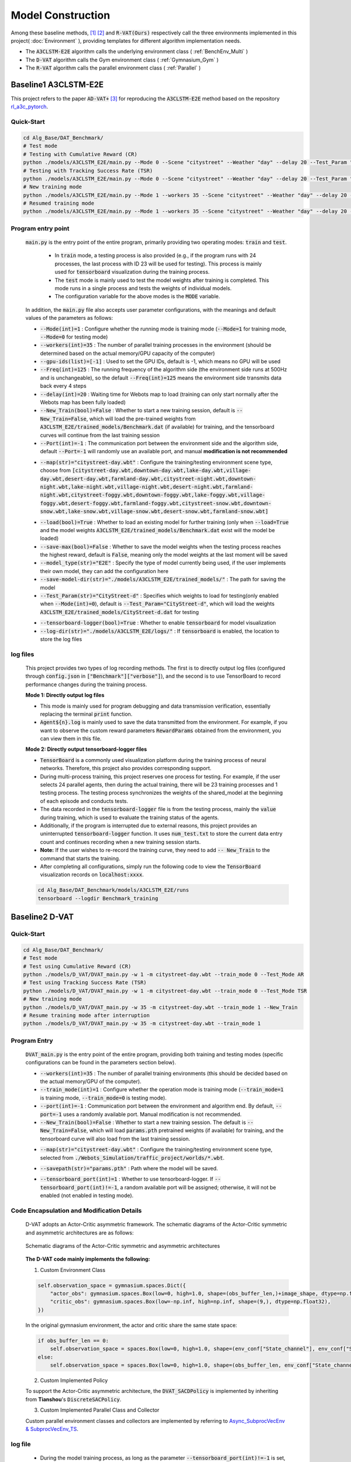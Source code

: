 Model Construction
==================

.. raw:: html

    <style>
        #language-switch {
        display: flex; /* Use Flexbox layout */
        justify-content: center; /* Center buttons horizontally */
        align-items: center; /* Center buttons vertically */
        gap: 10px; /* Space between buttons */
        margin-top: 20px;
        margin-bottom: 20px;
    }
    #language-switch button {
        width: 180px;
        height: 40px;
        font-size: 16px;
        padding: 10px;
        margin: 5px;
        border: 1px solid #ccc;
        border-radius: 5px;
        cursor: pointer;
        text-align: center;
        background-color: #f0f0f0;
        display: flex;
        align-items: center; /* Center text vertically */
        justify-content: center; /* Center text horizontally */
    }
    </style>

    <!-- Language switch buttons -->
    <div id="language-switch" style="background-color: #fae3e3; padding: 15px; border-radius: 5px; border: 2px solid #cb7474;">
        <b style="font-size: 18px;">You can choose language by </b>
        <button onclick="switchLanguage('zh')">中文</button>
        <button onclick="switchLanguage('en')">English</button>
    </div>

    <script>
        function switchLanguage(lang) {
            if (lang === 'zh') {
                window.location.href = '../../zh/Algorithm/Model.html';
            } else if (lang === 'en') {
                window.location.href = '../../en/Algorithm/Model.html';
            }
        }
    </script> 

.. raw:: html

    </br>
    <hr style="border: 2px solid #d3d3d3; width: 95%; margin: 10px auto;">
    </br>
    </br>


.. raw:: html

    <div style="background-color: #FDF5E6; padding: 15px; border-radius: 5px; border: 2px solid #CD6839;">
        This project provides algorithm implementations of three baseline methods, namely <code>A3CLSTM-E2E</code> [1], <code>D-VAT</code> [2], and <code>R-VAT(Ours)</code>.
    </div>
    </br>

Among these baseline methods, [1]_ [2]_ and :code:`R-VAT(Ours)` respectively call the three environments implemented in this project( :doc:`Environment` ), providing templates for different algorithm implementation needs.

*  The :code:`A3CLSTM-E2E` algorithm calls the underlying environment class ( :ref:`BenchEnv_Multi` )
*  The :code:`D-VAT` algorithm calls the Gym environment class ( :ref:`Gymnasium_Gym` )
*  The :code:`R-VAT` algorithm calls the parallel environment class ( :ref:`Parallel` )

.. figure:: ../_static/image/classes.png
    :alt: 3种环境类关系图                                 
    :width: 600px                                              
    :align: center


.. raw:: html

    </br>
    <hr style="border: 2px solid #d3d3d3; width: 95%; margin: 10px auto;">
    </br>
    </br>

Baseline1 A3CLSTM-E2E
---------------------------------

This project refers to the paper :code:`AD-VAT+` [3]_ for reproducing the :code:`A3CLSTM-E2E` method based on the repository `rl_a3c_pytorch <https://github.com/dgriff777/rl_a3c_pytorch>`_.

.. raw:: html

    <div style="border-left: 4px solid #d3d3d3; padding-left: 10px; margin-left: 0;">
        The specific code can be found in the <code>Alg_Base/DAT_Benchmark/models/A3CLSTM_E2E</code> folder
    </div>
    </br>

Quick-Start
~~~~~~~~~~~~~~~~~~~~~~~~~

.. code:: bash

    cd Alg_Base/DAT_Benchmark/
    # Test mode
    # Testing with Cumulative Reward (CR)
    python ./models/A3CLSTM_E2E/main.py --Mode 0 --Scene "citystreet" --Weather "day" --delay 20 --Test_Param "CityStreet-d" --Test_Mode CR
    # Testing with Tracking Success Rate (TSR)
    python ./models/A3CLSTM_E2E/main.py --Mode 0 --Scene "citystreet" --Weather "day" --delay 20 --Test_Param "CityStreet-d" --Test_Mode TSR
    # New training mode
    python ./models/A3CLSTM_E2E/main.py --Mode 1 --workers 35 --Scene "citystreet" --Weather "day" --delay 20 --Freq 125 --New_Train
    # Resumed training mode
    python ./models/A3CLSTM_E2E/main.py --Mode 1 --workers 35 --Scene "citystreet" --Weather "day" --delay 20 --Freq 125

Program entry point
~~~~~~~~~~~~~~~~~~~~~~~~~

    :code:`main.py` is the entry point of the entire program, primarily providing two operating modes: :code:`train` and :code:`test`.
        
        * In :code:`train` mode, a testing process is also provided (e.g., if the program runs with 24 processes, the last process with ID 23 will be used for testing). This process is mainly used for :code:`tensorboard` visualization during the training process.
        * The :code:`test` mode is mainly used to test the model weights after training is completed. This mode runs in a single process and tests the weights of individual models.
        * The configuration variable for the above modes is the :code:`MODE` variable.

    In addition, the :code:`main.py` file also accepts user parameter configurations, with the meanings and default values of the parameters as follows:
    
    .. raw:: html

      <div style="background-color: #e5f1fe; padding: 15px; border-radius: 5px; border: 1px solid #1874CD;">
            <b>1. Runtime parameters:</b> Configure system mode, runtime frequency, device settings, etc.
      </div>
      </br>

    * :code:`--Mode(int)=1` : Configure whether the running mode is training mode (:code:`--Mode=1` for training mode, :code:`--Mode=0` for testing mode)
    * :code:`--workers(int)=35` : The number of parallel training processes in the environment (should be determined based on the actual memory/GPU capacity of the computer)
    * :code:`--gpu-ids(list)=[-1]` : Used to set the GPU IDs, default is -1, which means no GPU will be used
    * :code:`--Freq(int)=125` : The running frequency of the algorithm side (the environment side runs at 500Hz and is unchangeable), so the default :code:`--Freq(int)=125` means the environment side transmits data back every 4 steps
    * :code:`--delay(int)=20` : Waiting time for Webots map to load (training can only start normally after the Webots map has been fully loaded)
    * :code:`--New_Train(bool)=False` : Whether to start a new training session, default is :code:`--New_Train=False`, which will load the pre-trained weights from :code:`A3CLSTM_E2E/trained_models/Benchmark.dat` (if available) for training, and the tensorboard curves will continue from the last training session
    * :code:`--Port(int)=-1` : The communication port between the environment side and the algorithm side, default :code:`--Port=-1` will randomly use an available port, and manual **modification is not recommended**

    .. raw:: html

      <div style="background-color: #e5f1fe; padding: 15px; border-radius: 5px; border: 1px solid #1874CD;">
            <b>2. Environment parameters:</b> Configure the selected environment
      </div>
      </br>

    * :code:`--map(str)="citystreet-day.wbt"` : Configure the training/testing environment scene type, choose from :code:`[citystreet-day.wbt,downtown-day.wbt,lake-day.wbt,village-day.wbt,desert-day.wbt,farmland-day.wbt,citystreet-night.wbt,downtown-night.wbt,lake-night.wbt,village-night.wbt,desert-night.wbt,farmland-night.wbt,citystreet-foggy.wbt,downtown-foggy.wbt,lake-foggy.wbt,village-foggy.wbt,desert-foggy.wbt,farmland-foggy.wbt,citystreet-snow.wbt,downtown-snow.wbt,lake-snow.wbt,village-snow.wbt,desert-snow.wbt,farmland-snow.wbt]` 
    
    .. raw:: html

      <div style="background-color: #e5f1fe; padding: 15px; border-radius: 5px; border: 1px solid #1874CD;">
            <b>3. Model parameters:</b> Configure parameters related to model weight loading and saving
      </div>
      </br>
    
    * :code:`--load(bool)=True` : Whether to load an existing model for further training (only when :code:`--load=True` and the model weights :code:`A3CLSTM_E2E/trained_models/Benchmark.dat` exist will the model be loaded)
    * :code:`--save-max(bool)=False` : Whether to save the model weights when the testing process reaches the highest reward, default is :code:`False`, meaning only the model weights at the last moment will be saved
    * :code:`--model_type(str)="E2E"` : Specify the type of model currently being used, if the user implements their own model, they can add the configuration here
    * :code:`--save-model-dir(str)="./models/A3CLSTM_E2E/trained_models/"` : The path for saving the model
    * :code:`--Test_Param(str)="CityStreet-d"` : Specifies which weights to load for testing(only enabled when :code:`--Mode(int)=0`), default is :code:`--Test_Param="CityStreet-d"`, which will load the weights :code:`A3CLSTM_E2E/trained_models/CityStreet-d.dat` for testing

    .. raw:: html

      <div style="background-color: #e5f1fe; padding: 15px; border-radius: 5px; border: 1px solid #1874CD;">
            <b>4. Visualization parameters:</b> Configure parameters related to visualization files
      </div>
      </br>
    
    * :code:`--tensorboard-logger(bool)=True` : Whether to enable :code:`tensorboard` for model visualization
    * :code:`--log-dir(str)="./models/A3CLSTM_E2E/logs/"` : If :code:`tensorboard` is enabled, the location to store the log files

log files
~~~~~~~~~~~~~~~~~~~~~~~~~

    This project provides two types of log recording methods. The first is to directly output log files (configured through :code:`config.json` in :code:`["Benchmark"]["verbose"]`), and the second is to use TensorBoard to record performance changes during the training process.

    **Mode 1: Directly output log files**

    .. raw:: html

        <div style="border-left: 4px solid #d3d3d3; padding-left: 10px; margin-left: 0;">
            Log files can be found in the folder <code>Alg_Base/DAT_Benchmark/logs</code>
        </div>
        </br>

    * This mode is mainly used for program debugging and data transmission verification, essentially replacing the terminal :code:`print` function.
    *  :code:`Agent${n}.log` is mainly used to save the data transmitted from the environment. For example, if you want to observe the custom reward parameters :code:`RewardParams` obtained from the environment, you can view them in this file.

    **Mode 2: Directly output tensorboard-logger files**

    .. raw:: html

        <div style="border-left: 4px solid #d3d3d3; padding-left: 10px; margin-left: 0;">
            TensorBoard-logger files can be found in the folder <code>Alg_Base/DAT_Benchmark/models/A3CLSTM_E2E/runs/Benchmark_training</code>
        </div>
        </br>

    * :code:`TensorBoard` is a commonly used visualization platform during the training process of neural networks. Therefore, this project also provides corresponding support.
    * During multi-process training, this project reserves one process for testing. For example, if the user selects 24 parallel agents, then during the actual training, there will be 23 training processes and 1 testing process. The testing process synchronizes the weights of the shared_model at the beginning of each episode and conducts tests.
    * The data recorded in the :code:`tensorboard-logger` file is from the testing process, mainly the :code:`value` during training, which is used to evaluate the training status of the agents.
    * Additionally, if the program is interrupted due to external reasons, this project provides an uninterrupted :code:`tensorboard-logger` function. It uses :code:`num_test.txt` to store the current data entry count and continues recording when a new training session starts.
    * **Note:** If the user wishes to re-record the training curve, they need to add :code:`-- New_Train` to the command that starts the training.
    * After completing all configurations, simply run the following code to view the :code:`TensorBoard` visualization records on :code:`localhost:xxxx`.
    
    .. code:: bash

        cd Alg_Base/DAT_Benchmark/models/A3CLSTM_E2E/runs
        tensorboard --logdir Benchmark_training

.. raw:: html

    </br>
    <hr style="border: 2px solid #d3d3d3; width: 95%; margin: 10px auto;">
    </br>
    </br>

Baseline2 D-VAT
---------------------------------

.. raw:: html

    <div style="border-left: 4px solid #d3d3d3; padding-left: 10px; margin-left: 0;">
        The specific code can be found in the <code>Alg_Base/DAT_Benchmark/models/D_VAT</code> folder.
    </div>
    </br>


Quick-Start
~~~~~~~~~~~~~~~~~~~~~~~~~

.. code:: bash

    cd Alg_Base/DAT_Benchmark/
    # Test mode
    # Test using Cumulative Reward (CR)
    python ./models/D_VAT/DVAT_main.py -w 1 -m citystreet-day.wbt --train_mode 0 --Test_Mode AR
    # Test using Tracking Success Rate (TSR)
    python ./models/D_VAT/DVAT_main.py -w 1 -m citystreet-day.wbt --train_mode 0 --Test_Mode TSR
    # New training mode
    python ./models/D_VAT/DVAT_main.py -w 35 -m citystreet-day.wbt --train_mode 1 --New_Train
    # Resume training mode after interruption
    python ./models/D_VAT/DVAT_main.py -w 35 -m citystreet-day.wbt --train_mode 1

Program Entry
~~~~~~~~~~~~~~~~~~~~~~~~~

    :code:`DVAT_main.py` is the entry point of the entire program, providing both training and testing modes (specific configurations can be found in the parameters section below).

    .. raw:: html

      <div style="background-color: #e5f1fe; padding: 15px; border-radius: 5px; border: 1px solid #1874CD;">
            <b>1. Run Parameters:</b> Configure system mode, run frequency, device, and other parameters.
      </div>
      </br>

    * :code:`--workers(int)=35` : The number of parallel training environments (this should be decided based on the actual memory/GPU of the computer).
    * :code:`--train_mode(int)=1` : Configure whether the operation mode is training mode (:code:`--train_mode=1` is training mode, :code:`--train_mode=0` is testing mode).
    * :code:`--port(int)=-1` : Communication port between the environment and algorithm end. By default, :code:`--port=-1` uses a randomly available port. Manual modification is not recommended.
    * :code:`--New_Train(bool)=False` : Whether to start a new training session. The default is :code:`--New_Train=False`, which will load :code:`params.pth` pretrained weights (if available) for training, and the tensorboard curve will also load from the last training session.

    .. raw:: html

      <div style="background-color: #e5f1fe; padding: 15px; border-radius: 5px; border: 1px solid #1874CD;">
            <b>2. Environment Parameters:</b> Configure the selected environment.
      </div>
      </br>

    * :code:`--map(str)="citystreet-day.wbt"` : Configure the training/testing environment scene type, selected from :code:`./Webots_Simulation/traffic_project/worlds/*.wbt`.
    
    .. raw:: html

      <div style="background-color: #e5f1fe; padding: 15px; border-radius: 5px; border: 1px solid #1874CD;">
            <b>3. Model Parameters:</b> Configure parameters related to model weight import and saving.
      </div>
      </br>

    * :code:`--savepath(str)="params.pth"` : Path where the model will be saved.

    .. raw:: html

      <div style="background-color: #e5f1fe; padding: 15px; border-radius: 5px; border: 1px solid #1874CD;">
            <b>4. Visualization Parameters:</b> Configure parameters related to visualization files.
      </div>
      </br>

    * :code:`--tensorboard_port(int)=1` : Whether to use tensorboard-logger. If :code:`--tensorboard_port(int)!=-1`, a random available port will be assigned; otherwise, it will not be enabled (not enabled in testing mode).


Code Encapsulation and Modification Details
~~~~~~~~~~~~~~~~~~~~~~~~~~~~~~~~~~~~~~~~~~~~~~~~~~~~~~~~~~~~~~~~~~~~~~~~~~~~~~~~~~~~~~

    D-VAT adopts an Actor-Critic asymmetric framework. The schematic diagrams of the Actor-Critic symmetric and asymmetric architectures are as follows:

    .. figure:: ../_static/image/sym_asym.png
        :alt: Asymmetric_and_Symmetrical_Structure
        :width: 700px
        :align: center

        Schematic diagrams of the Actor-Critic symmetric and asymmetric architectures


    **The D-VAT code mainly implements the following:**

    1. Custom Environment Class

    .. raw:: html

        <div style="border-left: 4px solid #d3d3d3; padding-left: 10px; margin-left: 0;">
            The environment class is modeled after the <a href="./Environment.html#gym">Gym environment class</a> to independently implement the <code>DVAT_ENV</code> environment class, with the specific code seen in <code>Alg_Base/DAT_Benchmark/models/D_VAT/DVAT_envs.py</code><br>
            To support the Actor-Critic asymmetric architecture, the state space of the <code>DVAT_ENV</code> environment class includes two parts: <code>actor_obs</code> and <code>critic_obs</code>:
        </div>
        </br>

    .. code:: python

        self.observation_space = gymnasium.spaces.Dict({
            "actor_obs": gymnasium.spaces.Box(low=0, high=1.0, shape=(obs_buffer_len,)+image_shape, dtype=np.float32),
            "critic_obs": gymnasium.spaces.Box(low=-np.inf, high=np.inf, shape=(9,), dtype=np.float32),
        })

    In the original gymnasium environment, the actor and critic share the same state space:

    .. code:: python

        if obs_buffer_len == 0:
            self.observation_space = spaces.Box(low=0, high=1.0, shape=(env_conf["State_channel"], env_conf["State_size"], env_conf["State_size"]), dtype=np.float32)
        else:
            self.observation_space = spaces.Box(low=0, high=1.0, shape=(obs_buffer_len, env_conf["State_channel"], env_conf["State_size"], env_conf["State_size"]), dtype=np.float32)



    2. Custom Implemented Policy

    To support the Actor-Critic asymmetric architecture, the :code:`DVAT_SACDPolicy` is implemented by inheriting from **Tianshou**'s :code:`DiscreteSACPolicy`.

    3. Custom Implemented Parallel Class and Collector
    
    Custom parallel environment classes and collectors are implemented by referring to `Async_SubprocVecEnv & SubprocVecEnv_TS <Environment.html#part3-async-subprocvecenv-subprocvecenv-ts>`_.


log file
~~~~~~~~~~~~~~~~~~~~~~~~~

    .. raw:: html

        <div style="border-left: 4px solid #d3d3d3; padding-left: 10px; margin-left: 0;">
            See the tensorboard-logger file in the folder <code>Alg_Base/DAT_Benchmark/models/D_VAT/DVAT_logs</code>
        </div>
        </br>

    * During the model training process, as long as the parameter :code:`--tensorboard_port(int)!=-1` is set, the tensorboard-logger will automatically start when the program is launched.
    * However, if you want to manually start tensorboard, you can also use the following command:

    .. code:: bash

        cd Alg_Base/DAT_Benchmark/models/D_VAT/
        tensorboard --logdir DVAT_logs


.. raw:: html

    </br>
    <hr style="border: 2px solid #d3d3d3; width: 95%; margin: 10px auto;">
    </br>
    </br>


Baseline3 R-VAT
---------------------------------

.. raw:: html

    <div style="border-left: 4px solid #d3d3d3; padding-left: 10px; margin-left: 0;">
        For specific code, see <code>Alg_Base/DAT_Benchmark/models/R_VAT</code> folder
    </div>
    </br>

Quick-Start
~~~~~~~~~~~~~~~~~~~~~~~~~

.. code:: bash

    cd Alg_Base/DAT_Benchmark/
    # Test mode
    # Test with Cumulative Reward (CR)
    python ./models/R_VAT/RVAT.py -w 1 -m citystreet-day.wbt --train_mode 0 --Test_Mode AR
    # Test with Tracking Success Rate (TSR)
    python ./models/R_VAT/RVAT.py -w 1 -m citystreet-day.wbt --train_mode 0 --Test_Mode TSR
    # New training mode
    python ./models/R_VAT/RVAT.py -w 35 -m citystreet-day.wbt --train_mode 1 --New_Train
    # Resume training mode
    python ./models/R_VAT/RVAT.py -w 35 -m citystreet-day.wbt --train_mode 1

Program Entry
~~~~~~~~~~~~~~~~~~~~~~~~~

    :code:`RVAT.py` is the entry point for the entire program, providing both training and testing modes (for specific configurations, refer to the parameter settings below).

    .. raw:: html

      <div style="background-color: #e5f1fe; padding: 15px; border-radius: 5px; border: 1px solid #1874CD;">
            <b>1. Runtime Parameters:</b> Configure system mode, execution frequency, device, and other parameters
      </div>
      </br>

    * :code:`--workers(int)=35` : The number of parallel environments for training (should be determined by the actual memory/VRAM of the computer).
    * :code:`--train_mode(int)=1` : Configure whether the mode is training mode ( :code:`--train_mode=1` is training mode, :code:`--train_mode=0` is testing mode).
    * :code:`--port(int)=-1` : Communication port between environment and algorithm, default :code:`--port=-1` will randomly use an available port, manual modification is not recommended.
    * :code:`--New_Train(bool)=False` : Whether to start a completely new training, default is :code:`--New_Train=False`, which loads :code:`params.pth` pre-trained weights (if available) for training, and tensorboard curves will be loaded from the last training session.

    .. raw:: html

      <div style="background-color: #e5f1fe; padding: 15px; border-radius: 5px; border: 1px solid #1874CD;">
            <b>2. Environment Parameters:</b> Configure the selected environment
      </div>
      </br>

    * :code:`--map(str)="citystreet-day.wbt"` : Configure the training/testing environment scene type, selected from :code:`./Webots_Simulation/traffic_project/worlds/*.wbt`.

    .. raw:: html

      <div style="background-color: #e5f1fe; padding: 15px; border-radius: 5px; border: 1px solid #1874CD;">
            <b>3. Model Parameters:</b> Configure model weight import and save related parameters
      </div>
      </br>

    * :code:`--savepath(str)="./models/R_VAT/params.pth"` : Path where the model will be saved.

    .. raw:: html

      <div style="background-color: #e5f1fe; padding: 15px; border-radius: 5px; border: 1px solid #1874CD;">
            <b>4. Visualization Parameters:</b> Configure parameters related to visualization files
      </div>
      </br>

    * :code:`--tensorboard_port(int)=1` : Whether to use tensorboard-logger, :code:`--tensorboard_port(int)!=-1` will randomly assign an available port, otherwise it will not be enabled (not enabled in testing mode).


Curriculum Learning
~~~~~~~~~~~~~~~~~~~~~~~~~

    * Our method adds curriculum learning based on R-VAT, and in the first and second stages of curriculum learning, the intelligent experience tracks monochrome and colored cars respectively under simple settings (unobstructed situation, car only travels straight)
    * For convenience, we extracted the simple settings as maps, i.e. :code:`./Webots_Simulation/traffic_project/worlds/simpleway-*.wbt` maps.
    * Therefore, the third stage is trained on the corresponding :code:`simpleway-*.wbt`.
    * After completing task understanding, the third stage of training can be conducted on visually challenging maps to learn complex visual features.
    * For example, for the map :code:`citystreet-day.wbt`, the commands for the third stages are as follows:

    .. code:: bash

        cd Alg_Base/DAT_Benchmark/
        # Stage2: Task Understanding
        python ./models/R_VAT/RVAT.py -w 35 -m simpleway-grass.wbt --train_mode 1 --New_Train
        # Stage3: Visual Generalization
        python ./models/R_VAT/RVAT.py -w 35 -m citystreet-day.wbt --train_mode 1
        # Testing Mode
        # Test with Cumulative Reward (CR)
        python ./models/R_VAT/RVAT.py -w 1 -m citystreet-night.wbt --train_mode 0 --Test_Mode AR
        # Test with Tracking Success Rate (TSR)
        python ./models/R_VAT/RVAT.py -w 1 -m citystreet-night.wbt --train_mode 0 --Test_Mode TSR

.. _table-cf:

      * The comparison table of the two-stage maps is as follows:

        +------------------+-------------------------+
        | Origin Map       | Simple Map              |
        +==================+=========================+
        |citystreet-day    |simpleway-grass_day      |
        +------------------+-------------------------+
        |citystreet-night  |simpleway-grass_night    |
        +------------------+-------------------------+
        |citystreet-foggy  |simpleway-grass_foggy    |
        +------------------+-------------------------+
        |citystreet-snow   |simpleway-city_snow      |
        +------------------+-------------------------+
        |desert-day        |simpleway-desert_day     |
        +------------------+-------------------------+
        |desert-night      |simpleway-desert_night   |
        +------------------+-------------------------+
        |desert-foggy      |simpleway-desert_foggy   |
        +------------------+-------------------------+
        |desert-snow       |simpleway-desert_snow    |
        +------------------+-------------------------+
        |downtown-day      |simpleway-clinker_day    |
        +------------------+-------------------------+
        |downtown-night    |simpleway-clinker_night  |
        +------------------+-------------------------+
        |downtown-foggy    |simpleway-clinker_foggy  |
        +------------------+-------------------------+
        |downtown-snow     |simpleway-city_snow      |
        +------------------+-------------------------+
        |farmland-day      |simpleway-farm_day       |
        +------------------+-------------------------+
        |farmland-night    |simpleway-farm_night     |
        +------------------+-------------------------+
        |farmland-foggy    |simpleway-farm_foggy     |
        +------------------+-------------------------+
        |farmland-snow     |simpleway-farm_snow      |
        +------------------+-------------------------+
        |lake-day          |simpleway-lake_day       |
        +------------------+-------------------------+
        |lake-night        |simpleway-lake_night     |
        +------------------+-------------------------+
        |lake-foggy        |simpleway-lake_foggy     |
        +------------------+-------------------------+
        |lake-snow         |simpleway-lake_snow      |
        +------------------+-------------------------+
        |village-day       |simpleway-village_day    |
        +------------------+-------------------------+
        |village-night     |simpleway-village_night  |
        +------------------+-------------------------+
        |village-foggy     |simpleway-village_foggy  |
        +------------------+-------------------------+
        |village-snow      |simpleway-village_snow   |
        +------------------+-------------------------+

log file
~~~~~~~~~~~~~~~~~~~~~~~~~

    .. raw:: html

        <div style="border-left: 4px solid #d3d3d3; padding-left: 10px; margin-left: 0;">
            The tensorboard-logger file can be found in the folder <code>Alg_Base/DAT_Benchmark/models/${model_name}_logs</code>
        </div>
        </br>

    * During the model training process, as long as the parameter :code:`--tensorboard_port(int)!=-1` is set, the tensorboard-logger will automatically start when the program is launched.
    * However, if you wish to start tensorboard manually, you can use the following command:

    .. code:: bash

        cd Alg_Base/DAT_Benchmark/
        tensorboard --logdir models/${model_name}_logs

.. raw:: html

    </br>
    <hr style="border: 2px solid #d3d3d3; width: 95%; margin: 10px auto;">
    </br>
    </br>


Reference:

.. [1] Luo, Wenhan, et al. "End-to-end active object tracking and its real-world deployment via reinforcement learning." IEEE transactions on pattern analysis and machine intelligence 42.6 (2019): 1317-1332.
.. [2] Dionigi, Alberto, et al. "D-VAT: End-to-End Visual Active Tracking for Micro Aerial Vehicles." IEEE Robotics and Automation Letters (2024).
.. [3] Zhong, Fangwei, et al. "Ad-vat+: An asymmetric dueling mechanism for learning and understanding visual active tracking." IEEE transactions on pattern analysis and machine intelligence 43.5 (2019): 1467-1482.



